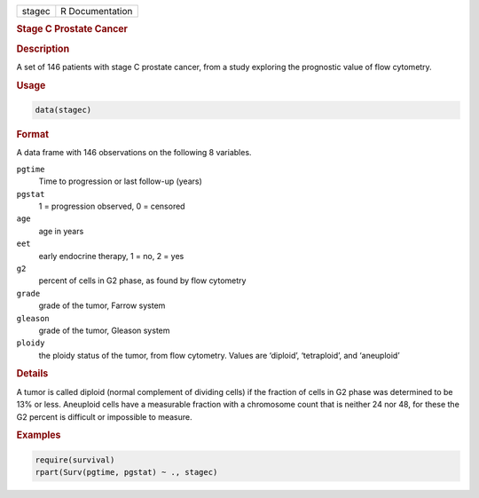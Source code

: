 .. container::

   ====== ===============
   stagec R Documentation
   ====== ===============

   .. rubric:: Stage C Prostate Cancer
      :name: stagec

   .. rubric:: Description
      :name: description

   A set of 146 patients with stage C prostate cancer, from a study
   exploring the prognostic value of flow cytometry.

   .. rubric:: Usage
      :name: usage

   .. code:: R

      data(stagec)

   .. rubric:: Format
      :name: format

   A data frame with 146 observations on the following 8 variables.

   ``pgtime``
      Time to progression or last follow-up (years)

   ``pgstat``
      1 = progression observed, 0 = censored

   ``age``
      age in years

   ``eet``
      early endocrine therapy, 1 = no, 2 = yes

   ``g2``
      percent of cells in G2 phase, as found by flow cytometry

   ``grade``
      grade of the tumor, Farrow system

   ``gleason``
      grade of the tumor, Gleason system

   ``ploidy``
      the ploidy status of the tumor, from flow cytometry. Values are
      ‘⁠diploid⁠’, ‘⁠tetraploid⁠’, and ‘⁠aneuploid⁠’

   .. rubric:: Details
      :name: details

   A tumor is called diploid (normal complement of dividing cells) if
   the fraction of cells in G2 phase was determined to be 13% or less.
   Aneuploid cells have a measurable fraction with a chromosome count
   that is neither 24 nor 48, for these the G2 percent is difficult or
   impossible to measure.

   .. rubric:: Examples
      :name: examples

   .. code:: R

      require(survival)
      rpart(Surv(pgtime, pgstat) ~ ., stagec)
